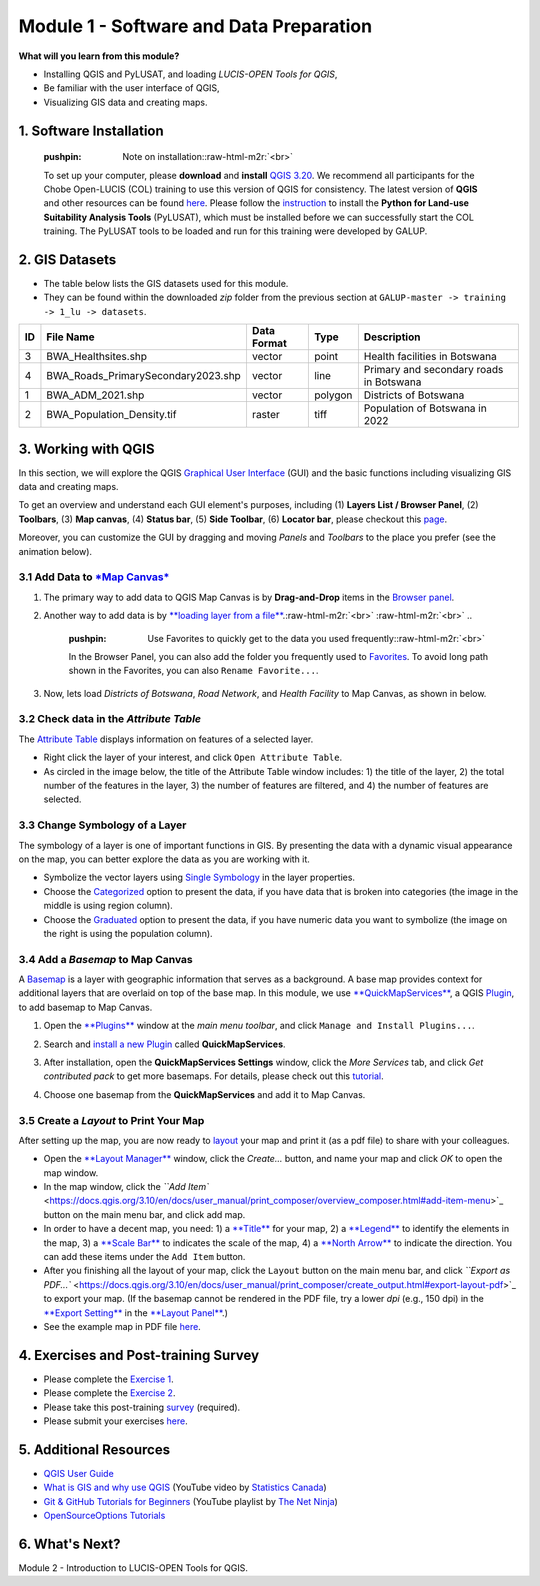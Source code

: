 .. role:: raw-html-m2r(raw)
   :format: html


Module 1 - Software and Data Preparation
========================================

**What will you learn from this module?**


* Installing QGIS and PyLUSAT, and loading *LUCIS-OPEN Tools for QGIS*\ ,
* Be familiar with the user interface of QGIS,
* Visualizing GIS data and creating maps.

1. Software Installation
------------------------

..

   :pushpin: Note on installation:\ :raw-html-m2r:`<br>`
   To set up your computer, please **download** and **install** `QGIS 3.20 <https://download.qgis.org/downloads/windows/3/3.20/QGIS-OSGeo4W-3.20.0-2.msi>`_. We recommend all participants for the Chobe Open-LUCIS (COL) training to use this version of QGIS for consistency. The latest version of **QGIS** and other resources can be found `here <https://qgis.org/en/site/>`_. Please follow the `instruction <https://servir-wa.github.io/GALUP/html/pylusat.html>`_ to install the **Python for Land-use Suitability Analysis Tools** (PyLUSAT), which must be installed
   before we can successfully start the COL training. The PyLUSAT tools to be loaded and run for this training were developed by GALUP.


2. GIS Datasets
---------------


* The table below lists the GIS datasets used for this module.
* They can be found within the downloaded *zip* folder from the previous
  section at ``GALUP-master -> training -> 1_lu -> datasets``.

.. list-table::
   :header-rows: 1

   * - ID
     - File Name
     - Data Format
     - Type
     - Description
   * - 3
     - BWA_Healthsites.shp
     - vector
     - point
     - Health facilities in Botswana
   * - 4
     - BWA_Roads_PrimarySecondary2023.shp
     - vector
     - line
     - Primary and secondary roads in Botswana
   * - 1
     - BWA_ADM_2021.shp
     - vector
     - polygon
     - Districts of Botswana
   * - 2
     - BWA_Population_Density.tif
     - raster
     - tiff
     - Population of Botswana in 2022


3. Working with QGIS
--------------------

In this section, we will explore the QGIS
`Graphical User Interface <https://docs.qgis.org/3.10/en/docs/user_manual/introduction/qgis_gui.html>`_
(GUI) and the basic functions including visualizing GIS data and creating maps.

To get an overview and understand each GUI element's purposes, including
(1) **Layers List / Browser Panel**\ , (2) **Toolbars**\ , (3) **Map canvas**\ ,
(4) **Status bar**\ , (5) **Side Toolbar**\ , (6) **Locator bar**\ , please checkout
this `page <https://docs.qgis.org/3.10/en/docs/training_manual/basic_map/overview.html>`_.

Moreover, you can customize the GUI by dragging and moving *Panels* and
*Toolbars* to the place you prefer (see the animation below).

.. image:: ../../../img/gif/m1_custom_guiBW.gif
   :target: ../../../img/gif/m1_custom_guiBW.gif
   :alt: gui_custom


3.1 Add Data to `\ *Map Canvas* <https://docs.qgis.org/3.10/en/docs/training_manual/basic_map/mapviewnavigation.html>`_
^^^^^^^^^^^^^^^^^^^^^^^^^^^^^^^^^^^^^^^^^^^^^^^^^^^^^^^^^^^^^^^^^^^^^^^^^^^^^^^^^^^^^^^^^^^^^^^^^^^^^^^^^^^^^^^^^^^^^^^^^^^^^


#. The primary way to add data to QGIS Map Canvas is by **Drag-and-Drop**
   items in the `Browser panel <https://docs.qgis.org/3.10/en/docs/user_manual/introduction/browser.html?#the-browser-panel>`_.
#. Another way to add data is by
   `\ **loading layer from a file** <https://docs.qgis.org/3.10/en/docs/user_manual/managing_data_source/opening_data.html?#loading-a-layer-from-a-file>`_.\ :raw-html-m2r:`<br>` :raw-html-m2r:`<br>`
   ..

      :pushpin: Use Favorites to quickly get to the data you used frequently:\ :raw-html-m2r:`<br>`
      In the Browser Panel, you can also add the folder you frequently used to
      `Favorites <https://docs.qgis.org/3.10/en/docs/training_manual/basic_map/overview.html?highlight=Favorites#basic-the-browser-panel>`_. To avoid long path shown in
      the Favorites, you can also ``Rename Favorite...``.


#. Now, lets load *Districts of Botswana*\ , *Road Network*\ , and *Health Facility*
   to Map Canvas, as shown in below.


.. raw:: html

   <div align="center">

   |               Add Data to Map Canvas            |
   |:-------------------------------------------------:|
   | <img src="../../../img/map/m1_AddDataBW.png" width="500"> |

   </div>


3.2 Check data in the *Attribute Table*
^^^^^^^^^^^^^^^^^^^^^^^^^^^^^^^^^^^^^^^^^^^

The `Attribute Table <https://docs.qgis.org/3.10/en/docs/user_manual/working_with_vector/attribute_table.html?highlight=attribute#introducing-the-attribute-table-interface>`_ displays
information on features of a selected layer.


* Right click the layer of your interest, and
  click ``Open Attribute Table``.
* As circled in the image below, the title of the Attribute Table window
  includes: 1) the title of the layer, 2) the total number of the features in
  the layer, 3) the number of features are filtered, and 4) the number of
  features are selected.


.. raw:: html

   <div align="center">

   |               Attribute Table           |
   |:-------------------------------------------------:|
   | <img src="../../../img/gui/window/m1_attribute_tableBW.png" width="600"> |

   </div>


3.3 Change Symbology of a Layer
^^^^^^^^^^^^^^^^^^^^^^^^^^^^^^^

The symbology of a layer is one of important functions in GIS. By presenting the
data with a dynamic visual appearance on the map, you can better explore the data
as you are working with it.


* Symbolize the vector layers using
  `Single Symbology <https://docs.qgis.org/3.10/en/docs/training_manual/basic_map/symbology.html?#basic-fa-changing-colors>`_
  in the layer properties.
* Choose the `Categorized <https://docs.qgis.org/3.10/en/docs/user_manual/working_with_vector/vector_properties.html?#categorized-renderer>`_
  option to present the data, if you have data that is
  broken into categories (the image in the middle is using region column).
* Choose the `Graduated <https://docs.qgis.org/3.10/en/docs/user_manual/working_with_vector/vector_properties.html?#graduated-renderer>`_
  option to present the data, if you have numeric data you want
  to symbolize (the image on the right is using the population column).

.. list-table::
   :header-rows: 1

   * - Single Symbology
     - Categorized Symbology
     - Graduated Symbology
   * - 
     .. image:: ../../../img/map/m1_SingleBW.png
        :target: ../../../img/map/m1_SingleBW.png
        :alt: basemap
     
     - 
     .. image:: ../../../img/map/m1_CategorizedBW.png
        :target: ../../../img/map/m1_CategorizedBW.png
        :alt: basemap
     
     - 
     .. image:: ../../../img/map/m1_GraduatedBW.png
        :target: ../../../img/map/m1_GraduatedBW.png
        :alt: basemap
     


3.4 Add a *Basemap* to Map Canvas
^^^^^^^^^^^^^^^^^^^^^^^^^^^^^^^^^^^^^

A `Basemap <https://rdkb.sgrc.selkirk.ca/Help/Content/Client_APIs/SV_User/SVU_AboutBaseMaps.htm>`_
is a layer with geographic information that serves as a background. A base map
provides context for additional layers that are overlaid on top of the base map.
In this module, we use `\ **QuickMapServices** <https://docs.qgis.org/3.10/en/docs/training_manual/qgis_plugins/plugin_examples.html#basic-fa-the-quickmapservices-plugin>`_\ , a QGIS
`Plugin <https://docs.qgis.org/3.10/en/docs/user_manual/plugins/plugins.html>`_\ ,
to add basemap to Map Canvas.


#. Open the `\ **Plugins** <https://docs.qgis.org/3.10/en/docs/training_manual/qgis_plugins/fetching_plugins.html?#basic-fa-managing-plugins>`_
   window at the *main menu toolbar*\ ,
   and click ``Manage and Install Plugins...``.
#. Search and `install a new Plugin <https://docs.qgis.org/3.10/en/docs/training_manual/qgis_plugins/fetching_plugins.html?#basic-fa-installing-new-plugins>`_ called **QuickMapServices**.
#. After installation, open the **QuickMapServices Settings** window, click the
   *More Services* tab, and click *Get contributed pack* to get more basemaps.
   For details, please check out this `tutorial <https://opengislab.com/blog/2018/4/15/add-basemaps-in-qgis-30>`_.
#. Choose one basemap from the **QuickMapServices** and add it to Map Canvas.

   .. image:: ../../../img/gui/menu/qms_web_icons.png
      :target: ../../../img/gui/menu/qms_web_icons.png
      :alt: icons


.. raw:: html

   <div align="center">

   |                Layer with a Basemap                  |
   |:-------------------------------------------------:|
   | <img src="../../../img/map/m1_basemapBW.jpeg" alt= "basemap" width="400"> |

   </div>


3.5 Create a *Layout* to Print Your Map
^^^^^^^^^^^^^^^^^^^^^^^^^^^^^^^^^^^^^^^^^^^

After setting up the map, you are now ready to `layout <https://docs.qgis.org/3.10/en/docs/training_manual/map_composer/map_composer.html#ls-using-print-layout>`_ your map and print it (as a pdf file)
to share with your colleagues.


* Open the `\ **Layout Manager** <https://docs.qgis.org/3.10/en/docs/training_manual/map_composer/map_composer.html#basic-fa-the-layout-manager>`_ window, click the *Create...* button, and
  name your map and click *OK* to open the map window.
* In the map window, click the `\ ``Add Item`` <https://docs.qgis.org/3.10/en/docs/user_manual/print_composer/overview_composer.html#add-item-menu>`_ button on the main menu bar, and
  click add map.
* In order to have a decent map, you need: 1) a `\ **Title** <https://docs.qgis.org/3.10/en/docs/training_manual/map_composer/map_composer.html#basic-fa-adding-a-title>`_ for your map, 2) a
  `\ **Legend** <https://docs.qgis.org/3.10/en/docs/training_manual/map_composer/map_composer.html#basic-fa-adding-a-legend>`_
  to identify the elements in the map, 3) a `\ **Scale Bar** <https://docs.qgis.org/3.10/en/docs/user_manual/print_composer/composer_items/composer_scale_bar.html?#the-scale-bar-item>`_
  to indicates the scale of the map, 4) a `\ **North Arrow** <https://docs.qgis.org/3.10/en/docs/user_manual/print_composer/composer_items/composer_image.html?#the-picture-and-the-north-arrow-items>`_ to
  indicate the direction. You can add these items under the ``Add Item`` button.
* After you finishing all the layout of your map, click the ``Layout`` button on
  the main menu bar, and click `\ ``Export as PDF...`` <https://docs.qgis.org/3.10/en/docs/user_manual/print_composer/create_output.html#export-layout-pdf>`_ to export your map. (If the basemap cannot be rendered
  in the PDF file, try a lower *dpi* (e.g., 150 dpi) in the
  `\ **Export Setting** <https://docs.qgis.org/3.10/en/docs/user_manual/print_composer/overview_composer.html#export-settings>`_
  in the `\ **Layout Panel** <https://docs.qgis.org/3.10/en/docs/user_manual/print_composer/overview_composer.html#the-layout-panel>`_.)
* See the example map in PDF file `here <https://github.com/mogaetkpp/GALUP/tree/master/training/1_lu/pdf_maps/BWLayoutPrint.pdf>`_.

4. Exercises and Post-training Survey
-------------------------------------


* Please complete the `Exercise 1 <https://github.com/mogaetkpp/GALUP/blob/master/training/1_lu/exercises/m1_exercise1.md#exercise-1>`_.
* Please complete the `Exercise 2 <https://github.com/mogaetkpp/GALUP/blob/master/training/1_lu/exercises/m1_exercise2.md#exercise-2>`_.
* Please take this post-training
  `survey <https://ufl.qualtrics.com/jfe/form/SV_3n21W1ko0UPJNLo>`_ (required).
* Please submit your exercises `here <https://github.com/SERVIR-WA/GALUP/issues/new?assignees=&labels=submission+w1m1&template=exercise-submission-template.md&title=Module+1+exercises+%5Breplace+with+your+name%5D>`_.

5. Additional Resources
-----------------------


* `QGIS User Guide <https://docs.qgis.org/3.16/en/docs/user_manual/>`_
* `What is GIS and why use QGIS <https://www.youtube.com/watch?v=8oEnJvLzDnQ>`_
  (YouTube video by `Statistics Canada <https://www.youtube.com/channel/UCvfquhvHW5ffRamjLHdXDtQ>`_\ )
* `Git & GitHub Tutorials for Beginners <https://www.youtube.com/playlist?list=PL4cUxeGkcC9goXbgTDQ0n_4TBzOO0ocPR>`_
  (YouTube playlist by `The Net Ninja <https://www.youtube.com/c/TheNetNinja>`_\ )
* `OpenSourceOptions Tutorials <https://opensourceoptions.com/blog/>`_

6. What's Next?
---------------

Module 2 - Introduction to LUCIS-OPEN Tools for QGIS.
